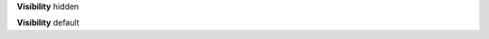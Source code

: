 
.. c:function:: int hidden_frob(struct list * list, enum mode mode)

   List frobnicator with visibility hidden attribute.

   :param list: The list to frob.
   :param mode: The frobnication mode.
   :return: 0 on success, non-zero error code on error.
   :since: v0.1

**Visibility** hidden


.. c:function:: int default_frob(struct list * list, enum mode mode)

   List frobnicator with visibility default attribute.

   :param list: The list to frob.
   :param mode: The frobnication mode.
   :return: 0 on success, non-zero error code on error.
   :since: v0.1

**Visibility** default

